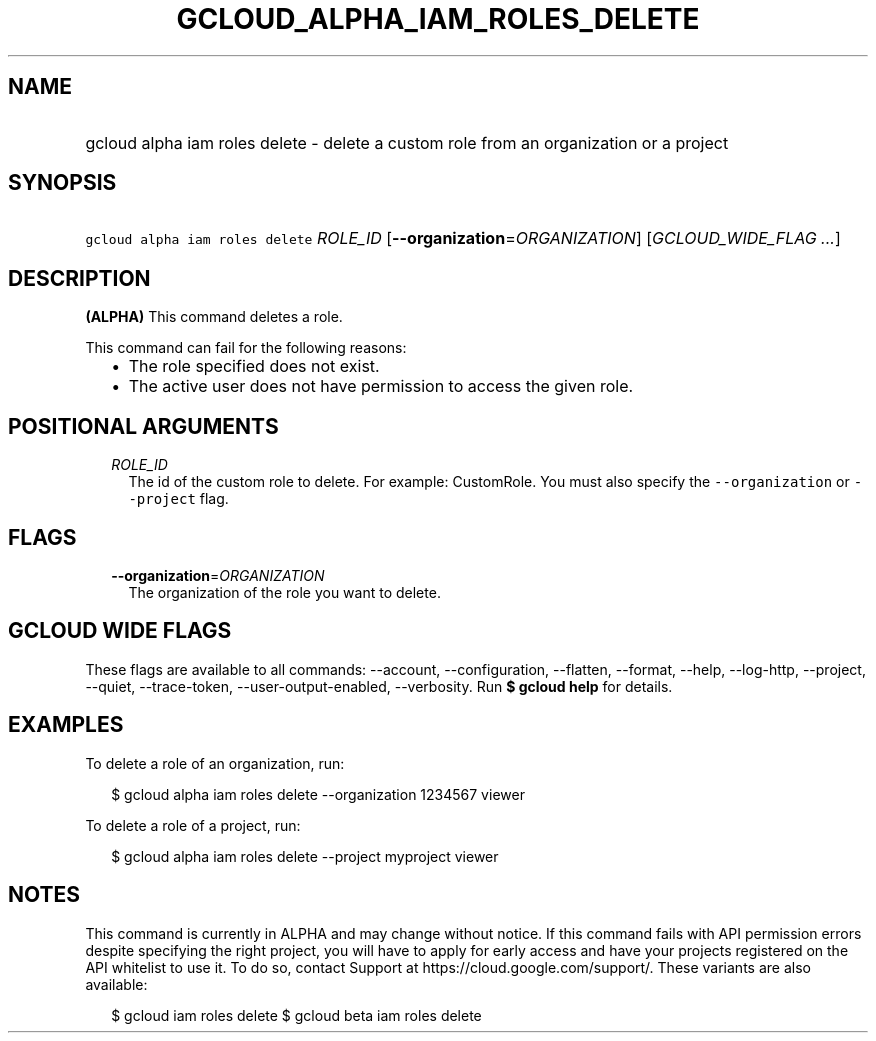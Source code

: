 
.TH "GCLOUD_ALPHA_IAM_ROLES_DELETE" 1



.SH "NAME"
.HP
gcloud alpha iam roles delete \- delete a custom role from an organization or a project



.SH "SYNOPSIS"
.HP
\f5gcloud alpha iam roles delete\fR \fIROLE_ID\fR [\fB\-\-organization\fR=\fIORGANIZATION\fR] [\fIGCLOUD_WIDE_FLAG\ ...\fR]



.SH "DESCRIPTION"

\fB(ALPHA)\fR This command deletes a role.

This command can fail for the following reasons:
.RS 2m
.IP "\(bu" 2m
The role specified does not exist.
.IP "\(bu" 2m
The active user does not have permission to access the given role.
.RE
.sp



.SH "POSITIONAL ARGUMENTS"

.RS 2m
.TP 2m
\fIROLE_ID\fR
The id of the custom role to delete. For example: CustomRole. You must also
specify the \f5\-\-organization\fR or \f5\-\-project\fR flag.


.RE
.sp

.SH "FLAGS"

.RS 2m
.TP 2m
\fB\-\-organization\fR=\fIORGANIZATION\fR
The organization of the role you want to delete.


.RE
.sp

.SH "GCLOUD WIDE FLAGS"

These flags are available to all commands: \-\-account, \-\-configuration,
\-\-flatten, \-\-format, \-\-help, \-\-log\-http, \-\-project, \-\-quiet,
\-\-trace\-token, \-\-user\-output\-enabled, \-\-verbosity. Run \fB$ gcloud
help\fR for details.



.SH "EXAMPLES"

To delete a role of an organization, run:

.RS 2m
$ gcloud alpha iam roles delete \-\-organization 1234567 viewer
.RE

To delete a role of a project, run:

.RS 2m
$ gcloud alpha iam roles delete \-\-project myproject viewer
.RE



.SH "NOTES"

This command is currently in ALPHA and may change without notice. If this
command fails with API permission errors despite specifying the right project,
you will have to apply for early access and have your projects registered on the
API whitelist to use it. To do so, contact Support at
https://cloud.google.com/support/. These variants are also available:

.RS 2m
$ gcloud iam roles delete
$ gcloud beta iam roles delete
.RE

